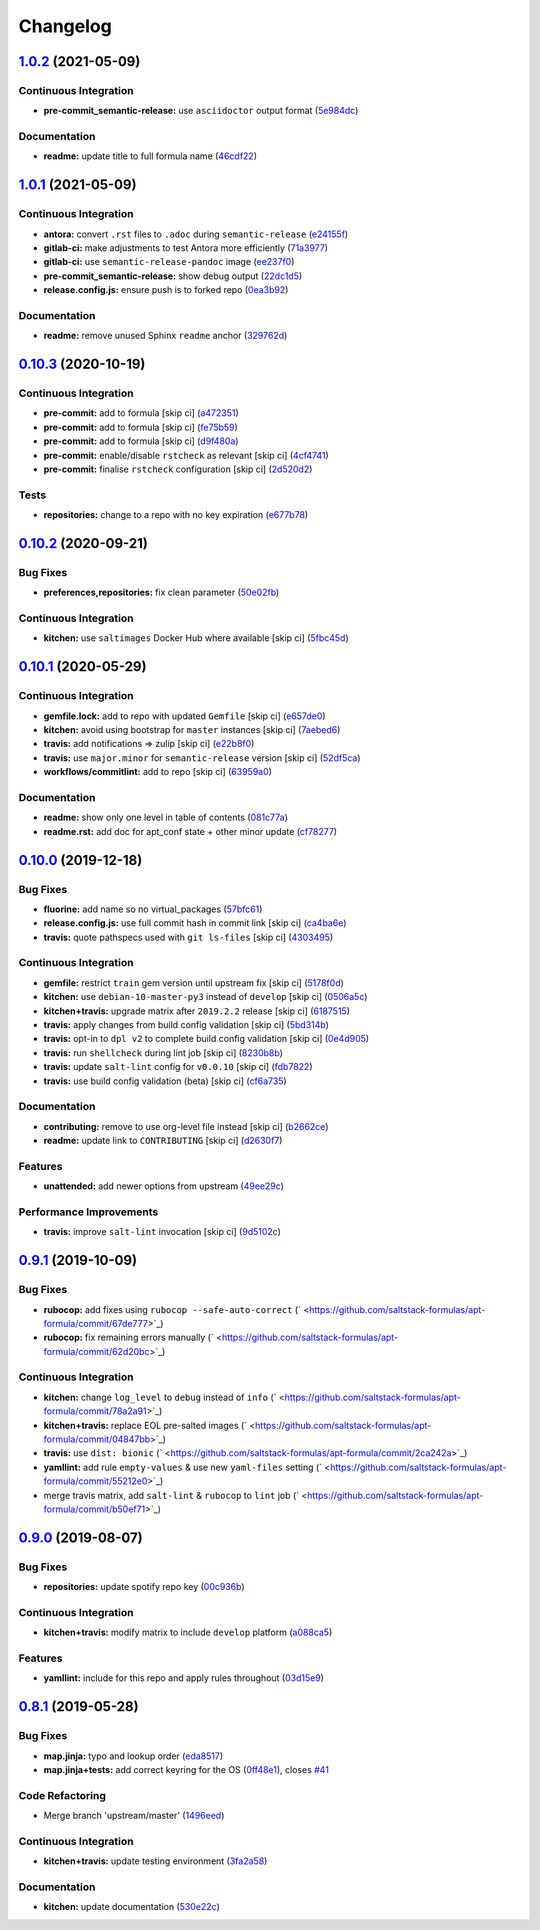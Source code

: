 
Changelog
=========

`1.0.2 <https://github.com/myii/apt-formula/compare/v1.0.1...v1.0.2>`_ (2021-05-09)
---------------------------------------------------------------------------------------

Continuous Integration
^^^^^^^^^^^^^^^^^^^^^^


* **pre-commit_semantic-release:** use ``asciidoctor`` output format (\ `5e984dc <https://github.com/myii/apt-formula/commit/5e984dcd1828fb648dce80fe990011a3eb850a48>`_\ )

Documentation
^^^^^^^^^^^^^


* **readme:** update title to full formula name (\ `46cdf22 <https://github.com/myii/apt-formula/commit/46cdf22de55d280e2df8e1afaa14b6c613c2dcc0>`_\ )

`1.0.1 <https://github.com/myii/apt-formula/compare/v1.0.0...v1.0.1>`_ (2021-05-09)
---------------------------------------------------------------------------------------

Continuous Integration
^^^^^^^^^^^^^^^^^^^^^^


* **antora:** convert ``.rst`` files to ``.adoc`` during ``semantic-release`` (\ `e24155f <https://github.com/myii/apt-formula/commit/e24155f4f90697aab050ebf9b38263c0ceab1a1e>`_\ )
* **gitlab-ci:** make adjustments to test Antora more efficiently (\ `71a3977 <https://github.com/myii/apt-formula/commit/71a39773de625c5e4ab47a04a1ad5554914399d8>`_\ )
* **gitlab-ci:** use ``semantic-release-pandoc`` image (\ `ee237f0 <https://github.com/myii/apt-formula/commit/ee237f0ccde425c2b7f44d0fc7461e4a9cafe561>`_\ )
* **pre-commit_semantic-release:** show debug output (\ `22dc1d5 <https://github.com/myii/apt-formula/commit/22dc1d589c755113c54675355813c2394591b25c>`_\ )
* **release.config.js:** ensure push is to forked repo (\ `0ea3b92 <https://github.com/myii/apt-formula/commit/0ea3b92f1839a4e5ea39bd9876c064bc7a1086bb>`_\ )

Documentation
^^^^^^^^^^^^^


* **readme:** remove unused Sphinx ``readme`` anchor (\ `329762d <https://github.com/myii/apt-formula/commit/329762d19698fb6dc33c47db789a099f47c5b832>`_\ )

`0.10.3 <https://github.com/saltstack-formulas/apt-formula/compare/v0.10.2...v0.10.3>`_ (2020-10-19)
--------------------------------------------------------------------------------------------------------

Continuous Integration
^^^^^^^^^^^^^^^^^^^^^^


* **pre-commit:** add to formula [skip ci] (\ `a472351 <https://github.com/saltstack-formulas/apt-formula/commit/a472351b988d980a6a8dcf0c3d138ce547f2db65>`_\ )
* **pre-commit:** add to formula [skip ci] (\ `fe75b59 <https://github.com/saltstack-formulas/apt-formula/commit/fe75b5923112b88f16497a6e8c7890830874410e>`_\ )
* **pre-commit:** add to formula [skip ci] (\ `d9f480a <https://github.com/saltstack-formulas/apt-formula/commit/d9f480a4a435ffe895d435b9870d95a7f0d06b97>`_\ )
* **pre-commit:** enable/disable ``rstcheck`` as relevant [skip ci] (\ `4cf4741 <https://github.com/saltstack-formulas/apt-formula/commit/4cf4741228a1210c52f994bec071bfaf6e45609d>`_\ )
* **pre-commit:** finalise ``rstcheck`` configuration [skip ci] (\ `2d520d2 <https://github.com/saltstack-formulas/apt-formula/commit/2d520d2f533de5072b45cb47fbc949b92a2eae97>`_\ )

Tests
^^^^^


* **repositories:** change to a repo with no key expiration (\ `e677b78 <https://github.com/saltstack-formulas/apt-formula/commit/e677b7891e99bd731981526453a041645f002a78>`_\ )

`0.10.2 <https://github.com/saltstack-formulas/apt-formula/compare/v0.10.1...v0.10.2>`_ (2020-09-21)
--------------------------------------------------------------------------------------------------------

Bug Fixes
^^^^^^^^^


* **preferences,repositories:** fix clean parameter (\ `50e02fb <https://github.com/saltstack-formulas/apt-formula/commit/50e02fba148d1e040832cefb2d716191046fafb0>`_\ )

Continuous Integration
^^^^^^^^^^^^^^^^^^^^^^


* **kitchen:** use ``saltimages`` Docker Hub where available [skip ci] (\ `5fbc45d <https://github.com/saltstack-formulas/apt-formula/commit/5fbc45d052ef2d8fd4682e6a07fd4d4189043324>`_\ )

`0.10.1 <https://github.com/saltstack-formulas/apt-formula/compare/v0.10.0...v0.10.1>`_ (2020-05-29)
--------------------------------------------------------------------------------------------------------

Continuous Integration
^^^^^^^^^^^^^^^^^^^^^^


* **gemfile.lock:** add to repo with updated ``Gemfile`` [skip ci] (\ `e657de0 <https://github.com/saltstack-formulas/apt-formula/commit/e657de0fbc41e9078ce5c4b881096736a3b45e91>`_\ )
* **kitchen:** avoid using bootstrap for ``master`` instances [skip ci] (\ `7aebed6 <https://github.com/saltstack-formulas/apt-formula/commit/7aebed62a71520ccee6a2fb96601899787674a09>`_\ )
* **travis:** add notifications => zulip [skip ci] (\ `e22b8f0 <https://github.com/saltstack-formulas/apt-formula/commit/e22b8f062ee2f9d7078a5f22bf9c787c6f11dc22>`_\ )
* **travis:** use ``major.minor`` for ``semantic-release`` version [skip ci] (\ `52df5ca <https://github.com/saltstack-formulas/apt-formula/commit/52df5ca1f0a0c70f587d59a99bb351e70bc73750>`_\ )
* **workflows/commitlint:** add to repo [skip ci] (\ `63959a0 <https://github.com/saltstack-formulas/apt-formula/commit/63959a055314cec3f6e688c64512ede6daa3f9fa>`_\ )

Documentation
^^^^^^^^^^^^^


* **readme:** show only one level in table of contents (\ `081c77a <https://github.com/saltstack-formulas/apt-formula/commit/081c77ad01a4eb8458426a66f2195cb08b892e31>`_\ )
* **readme.rst:** add doc for apt_conf state + other minor update (\ `cf78277 <https://github.com/saltstack-formulas/apt-formula/commit/cf78277ce51f4280a52583687a886c1965e90a40>`_\ )

`0.10.0 <https://github.com/saltstack-formulas/apt-formula/compare/v0.9.1...v0.10.0>`_ (2019-12-18)
-------------------------------------------------------------------------------------------------------

Bug Fixes
^^^^^^^^^


* **fluorine:** add name so no virtual_packages (\ `57bfc61 <https://github.com/saltstack-formulas/apt-formula/commit/57bfc61b2c8b79e09d51da58d11d3eaf34a50085>`_\ )
* **release.config.js:** use full commit hash in commit link [skip ci] (\ `ca4ba6e <https://github.com/saltstack-formulas/apt-formula/commit/ca4ba6e370a0885689931d6919b89cf5d77517ce>`_\ )
* **travis:** quote pathspecs used with ``git ls-files`` [skip ci] (\ `4303495 <https://github.com/saltstack-formulas/apt-formula/commit/4303495139f4577d7d0bedd934811aaa2b8aa2f6>`_\ )

Continuous Integration
^^^^^^^^^^^^^^^^^^^^^^


* **gemfile:** restrict ``train`` gem version until upstream fix [skip ci] (\ `5178f0d <https://github.com/saltstack-formulas/apt-formula/commit/5178f0d13facfa4aa27b73f2f76648dbeb486207>`_\ )
* **kitchen:** use ``debian-10-master-py3`` instead of ``develop`` [skip ci] (\ `0506a5c <https://github.com/saltstack-formulas/apt-formula/commit/0506a5c5db540d669cd0a61c16016f5cf3040037>`_\ )
* **kitchen+travis:** upgrade matrix after ``2019.2.2`` release [skip ci] (\ `6187515 <https://github.com/saltstack-formulas/apt-formula/commit/6187515e4395349448c6d0b4519c9037197a1a88>`_\ )
* **travis:** apply changes from build config validation [skip ci] (\ `5bd314b <https://github.com/saltstack-formulas/apt-formula/commit/5bd314b90d8f90ddc2d702fdf256f90eeca1e358>`_\ )
* **travis:** opt-in to ``dpl v2`` to complete build config validation [skip ci] (\ `0e4d905 <https://github.com/saltstack-formulas/apt-formula/commit/0e4d9056b124a155ceacbcf92449b50c909fff2f>`_\ )
* **travis:** run ``shellcheck`` during lint job [skip ci] (\ `8230b8b <https://github.com/saltstack-formulas/apt-formula/commit/8230b8b2f26703011f1e3654da19f7c6dafbb6cc>`_\ )
* **travis:** update ``salt-lint`` config for ``v0.0.10`` [skip ci] (\ `fdb7822 <https://github.com/saltstack-formulas/apt-formula/commit/fdb7822dc834da315222bdd092f486a30f0936d0>`_\ )
* **travis:** use build config validation (beta) [skip ci] (\ `cf6a735 <https://github.com/saltstack-formulas/apt-formula/commit/cf6a735ebb500657bb534badb2287a55f2e1c683>`_\ )

Documentation
^^^^^^^^^^^^^


* **contributing:** remove to use org-level file instead [skip ci] (\ `b2662ce <https://github.com/saltstack-formulas/apt-formula/commit/b2662ce3723cccd045ec96342e5ba3e364813398>`_\ )
* **readme:** update link to ``CONTRIBUTING`` [skip ci] (\ `d2630f7 <https://github.com/saltstack-formulas/apt-formula/commit/d2630f7cf15a30528e7d06e0efcb4d237bb35ea2>`_\ )

Features
^^^^^^^^


* **unattended:** add newer options from upstream (\ `49ee29c <https://github.com/saltstack-formulas/apt-formula/commit/49ee29ce9ee371992225f5393f0f89811afdaeab>`_\ )

Performance Improvements
^^^^^^^^^^^^^^^^^^^^^^^^


* **travis:** improve ``salt-lint`` invocation [skip ci] (\ `9d5102c <https://github.com/saltstack-formulas/apt-formula/commit/9d5102cb96be9ee2faa371940b6321663e97ce5f>`_\ )

`0.9.1 <https://github.com/saltstack-formulas/apt-formula/compare/v0.9.0...v0.9.1>`_ (2019-10-09)
-----------------------------------------------------------------------------------------------------

Bug Fixes
^^^^^^^^^


* **rubocop:** add fixes using ``rubocop --safe-auto-correct`` (\ ` <https://github.com/saltstack-formulas/apt-formula/commit/67de777>`_\ )
* **rubocop:** fix remaining errors manually (\ ` <https://github.com/saltstack-formulas/apt-formula/commit/62d20bc>`_\ )

Continuous Integration
^^^^^^^^^^^^^^^^^^^^^^


* **kitchen:** change ``log_level`` to ``debug`` instead of ``info`` (\ ` <https://github.com/saltstack-formulas/apt-formula/commit/78a2a91>`_\ )
* **kitchen+travis:** replace EOL pre-salted images (\ ` <https://github.com/saltstack-formulas/apt-formula/commit/04847bb>`_\ )
* **travis:** use ``dist: bionic`` (\ ` <https://github.com/saltstack-formulas/apt-formula/commit/2ca242a>`_\ )
* **yamllint:** add rule ``empty-values`` & use new ``yaml-files`` setting (\ ` <https://github.com/saltstack-formulas/apt-formula/commit/55212e0>`_\ )
* merge travis matrix, add ``salt-lint`` & ``rubocop`` to ``lint`` job (\ ` <https://github.com/saltstack-formulas/apt-formula/commit/b50ef71>`_\ )

`0.9.0 <https://github.com/saltstack-formulas/apt-formula/compare/v0.8.1...v0.9.0>`_ (2019-08-07)
-----------------------------------------------------------------------------------------------------

Bug Fixes
^^^^^^^^^


* **repositories:** update spotify repo key (\ `00c936b <https://github.com/saltstack-formulas/apt-formula/commit/00c936b>`_\ )

Continuous Integration
^^^^^^^^^^^^^^^^^^^^^^


* **kitchen+travis:** modify matrix to include ``develop`` platform (\ `a088ca5 <https://github.com/saltstack-formulas/apt-formula/commit/a088ca5>`_\ )

Features
^^^^^^^^


* **yamllint:** include for this repo and apply rules throughout (\ `03d15e9 <https://github.com/saltstack-formulas/apt-formula/commit/03d15e9>`_\ )

`0.8.1 <https://github.com/saltstack-formulas/apt-formula/compare/v0.8.0...v0.8.1>`_ (2019-05-28)
-----------------------------------------------------------------------------------------------------

Bug Fixes
^^^^^^^^^


* **map.jinja:** typo and lookup order (\ `eda8517 <https://github.com/saltstack-formulas/apt-formula/commit/eda8517>`_\ )
* **map.jinja+tests:** add correct keyring for the OS (\ `0ff48e1 <https://github.com/saltstack-formulas/apt-formula/commit/0ff48e1>`_\ ), closes `#41 <https://github.com/saltstack-formulas/apt-formula/issues/41>`_

Code Refactoring
^^^^^^^^^^^^^^^^


* Merge branch 'upstream/master' (\ `1496eed <https://github.com/saltstack-formulas/apt-formula/commit/1496eed>`_\ )

Continuous Integration
^^^^^^^^^^^^^^^^^^^^^^


* **kitchen+travis:** update testing environment (\ `3fa2a58 <https://github.com/saltstack-formulas/apt-formula/commit/3fa2a58>`_\ )

Documentation
^^^^^^^^^^^^^


* **kitchen:** update documentation (\ `530e22c <https://github.com/saltstack-formulas/apt-formula/commit/530e22c>`_\ )
